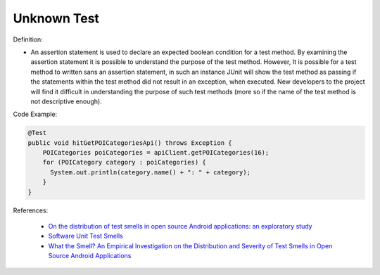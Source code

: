Unknown Test
^^^^^
Definition:

* An assertion statement is used to declare an expected boolean condition for a test method. By examining the assertion statement it is possible to understand the purpose of the test method. However, It is possible for a test method to written sans an assertion statement, in such an instance JUnit will show the test method as passing if the statements within the test method did not result in an exception, when executed. New developers to the project will find it difficult in understanding the purpose of such test methods (more so if the name of the test method is not descriptive enough).


Code Example:

.. code-block:: java

  @Test
  public void hitGetPOICategoriesApi() throws Exception {
      POICategories poiCategories = apiClient.getPOICategories(16);
      for (POICategory category : poiCategories) {
        System.out.println(category.name() + ": " + category);
      }
  }

References:

 * `On the distribution of test smells in open source Android applications: an exploratory study <https://dl.acm.org/doi/10.5555/3370272.3370293>`_
 * `Software Unit Test Smells <https://testsmells.org/>`_
 * `What the Smell? An Empirical Investigation on the Distribution and Severity of Test Smells in Open Source Android Applications <https://www.proquest.com/openview/17433ac63caf619abb410e441e6557f0/1?pq-origsite=gscholar&cbl=18750>`_

